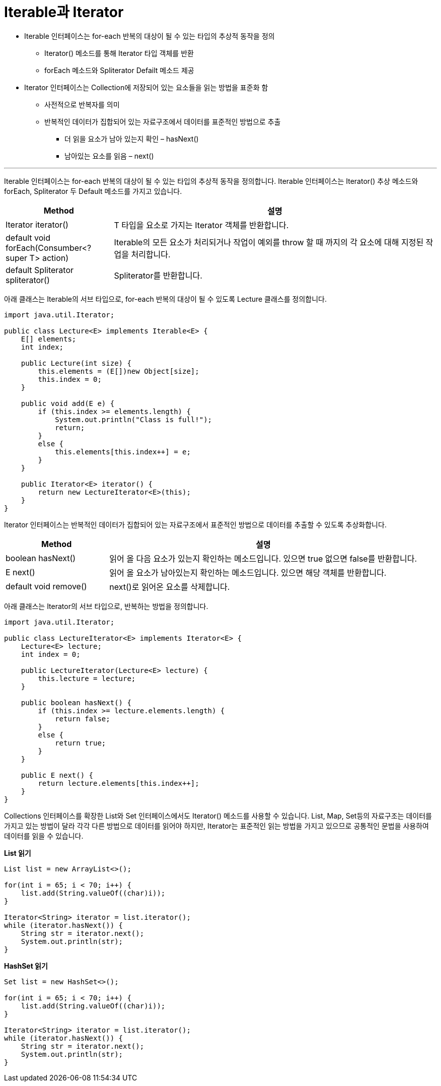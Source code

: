 = Iterable과 Iterator

* Iterable 인터페이스는 for-each 반복의 대상이 될 수 있는 타입의 추상적 동작을 정의
** Iterator() 메소드를 통해 Iterator 타입 객체를 반환
** forEach 메소드와 Spliterator Defailt 메소드 제공
* Iterator 인터페이스는 Collection에 저장되어 있는 요소들을 읽는 방법을 표준화 함
** 사전적으로 반복자를 의미
** 반복적인 데이터가 집합되어 있는 자료구조에서 데이터를 표준적인 방법으로 추출
*** 더 읽을 요소가 남아 있는지 확인 – hasNext()
*** 남아있는 요소를 읽음 – next()

---

Iterable 인터페이스는 for-each 반복의 대상이 될 수 있는 타입의 추상적 동작을 정의합니다. Iterable 인터페이스는 Iterator() 추상 메소드와 forEach, Spliterator 두 Default 메소드를 가지고 있습니다.

[cols="1a, 3" options="header"]
|===
|Method|설명
|Iterator iterator()|T 타입을 요소로 가지는 Iterator 객체를 반환합니다.
|default void forEach(Consumber<? super T> action)|Iterable의 모든 요소가 처리되거나 작업이 예외를 throw 할 때 까지의 각 요소에 대해 지정된 작업을 처리합니다.
|default Spliterator spliterator()|Spliterator를 반환합니다.
|===

아래 클래스는 Iterable의 서브 타입으로, for-each 반복의 대상이 될 수 있도록 Lecture 클래스를 정의합니다.

[source, java]
----
import java.util.Iterator;

public class Lecture<E> implements Iterable<E> {
    E[] elements;
    int index;
    
    public Lecture(int size) {
        this.elements = (E[])new Object[size];
        this.index = 0;
    }

    public void add(E e) {
        if (this.index >= elements.length) {
            System.out.println("Class is full!");
            return;
        }
        else {
            this.elements[this.index++] = e;
        }
    }

    public Iterator<E> iterator() {
        return new LectureIterator<E>(this);
    }
}
----

Iterator 인터페이스는 반복적인 데이터가 집합되어 있는 자료구조에서 표준적인 방법으로 데이터를 추출할 수 있도록 추상화합니다.

[cols="1a, 3" options="header"]
|===
|Method|설명
|boolean hasNext()|읽어 올 다음 요소가 있는지 확인하는 메소드입니다. 있으면 true 없으면 false를 반환합니다.
|E next()|읽어 올 요소가 남아있는지 확인하는 메소드입니다. 있으면 해당 객체를 반환합니다.
|default void remove()|	next()로 읽어온 요소를 삭제합니다.
|===

아래 클래스는 Iterator의 서브 타입으로, 반복하는 방법을 정의합니다.

[source, java]
----
import java.util.Iterator;

public class LectureIterator<E> implements Iterator<E> {
    Lecture<E> lecture;
    int index = 0;

    public LectureIterator(Lecture<E> lecture) {
        this.lecture = lecture;
    }
    
    public boolean hasNext() {
        if (this.index >= lecture.elements.length) {
            return false;
        }
        else {
            return true;
        }
    }

    public E next() {
        return lecture.elements[this.index++];
    }
}
----

Collections 인터페이스를 확장한 List와 Set 인터페이스에서도 Iterator() 메소드를 사용할 수 있습니다. List, Map, Set등의 자료구조는 데이터를 가지고 있는 방법이 달라 각각 다른 방법으로 데이터를 읽어야 하지만, Iterator는 표준적인 읽는 방법을 가지고 있으므로 공통적인 문법을 사용하여 데이터를 읽을 수 있습니다.

*List 읽기*

[source, java]
----
List list = new ArrayList<>();

for(int i = 65; i < 70; i++) {
    list.add(String.valueOf((char)i));
}

Iterator<String> iterator = list.iterator();
while (iterator.hasNext()) {
    String str = iterator.next();
    System.out.println(str);
}
----

*HashSet 읽기*

[source, java]
----
Set list = new HashSet<>();

for(int i = 65; i < 70; i++) {
    list.add(String.valueOf((char)i));
}

Iterator<String> iterator = list.iterator();
while (iterator.hasNext()) {
    String str = iterator.next();
    System.out.println(str);
}
----

